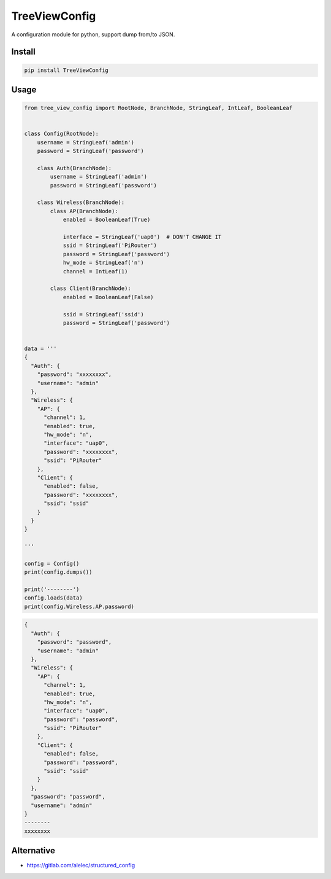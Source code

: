 ==============
TreeViewConfig
==============

.. image:: https://img.shields.io/pypi/v/TreeViewConfig.svg
    :target: https://pypi.org/project/TreeViewConfig/
.. image:: https://img.shields.io/pypi/pyversions/TreeViewConfig.svg
    :target: https://pypi.org/project/TreeViewConfig/
.. image:: https://img.shields.io/pypi/dm/TreeViewConfig.svg
    :target: https://pypi.org/project/TreeViewConfig/


A configuration module for python, support dump from/to JSON.


Install
=======

.. code-block:: console

    pip install TreeViewConfig


Usage
=====

.. code-block:: python

    from tree_view_config import RootNode, BranchNode, StringLeaf, IntLeaf, BooleanLeaf


    class Config(RootNode):
        username = StringLeaf('admin')
        password = StringLeaf('password')

        class Auth(BranchNode):
            username = StringLeaf('admin')
            password = StringLeaf('password')

        class Wireless(BranchNode):
            class AP(BranchNode):
                enabled = BooleanLeaf(True)

                interface = StringLeaf('uap0')  # DON'T CHANGE IT
                ssid = StringLeaf('PiRouter')
                password = StringLeaf('password')
                hw_mode = StringLeaf('n')
                channel = IntLeaf(1)

            class Client(BranchNode):
                enabled = BooleanLeaf(False)

                ssid = StringLeaf('ssid')
                password = StringLeaf('password')


    data = '''
    {
      "Auth": {
        "password": "xxxxxxxx",
        "username": "admin"
      },
      "Wireless": {
        "AP": {
          "channel": 1,
          "enabled": true,
          "hw_mode": "n",
          "interface": "uap0",
          "password": "xxxxxxxx",
          "ssid": "PiRouter"
        },
        "Client": {
          "enabled": false,
          "password": "xxxxxxxx",
          "ssid": "ssid"
        }
      }
    }

    '''

    config = Config()
    print(config.dumps())

    print('--------')
    config.loads(data)
    print(config.Wireless.AP.password)


.. code-block:: bash

    {
      "Auth": {
        "password": "password",
        "username": "admin"
      },
      "Wireless": {
        "AP": {
          "channel": 1,
          "enabled": true,
          "hw_mode": "n",
          "interface": "uap0",
          "password": "password",
          "ssid": "PiRouter"
        },
        "Client": {
          "enabled": false,
          "password": "password",
          "ssid": "ssid"
        }
      },
      "password": "password",
      "username": "admin"
    }
    --------
    xxxxxxxx


Alternative
===========

* https://gitlab.com/alelec/structured_config
